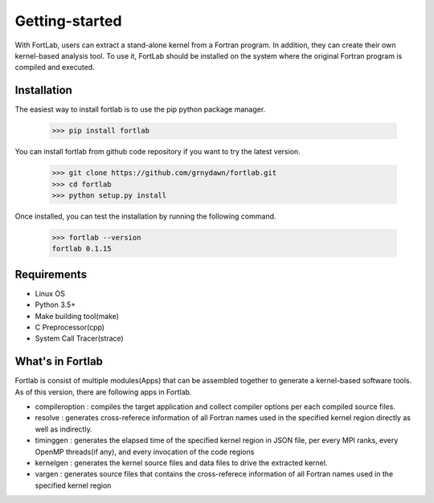 ===============
Getting-started
===============

With FortLab, users can extract a stand-alone kernel from a Fortran program. In addition, they can create their own kernel-based analysis tool. To use it, FortLab should be installed on the system where the original Fortran program is compiled and executed.

-------------
Installation
-------------

The easiest way to install fortlab is to use the pip python package manager. 

        >>> pip install fortlab

You can install fortlab from github code repository if you want to try the latest version.

        >>> git clone https://github.com/grnydawn/fortlab.git
        >>> cd fortlab
        >>> python setup.py install

Once installed, you can test the installation by running the following command.

        >>> fortlab --version
        fortlab 0.1.15

------------
Requirements
------------

- Linux OS
- Python 3.5+
- Make building tool(make)
- C Preprocessor(cpp)
- System Call Tracer(strace)

------------------
What's in Fortlab
------------------

Fortlab is consist of multiple modules(Apps) that can be assembled together to generate a kernel-based software tools. As of this version, there are following apps in Fortlab.

* compileroption  : compiles the target application and collect compiler options per each compiled source files.
* resolve         : generates cross-referece information of all Fortran names used in the specified kernel region directly as well as indirectly.
* timinggen       : generates the elapsed time of the specified kernel region in JSON file, per every MPI ranks, every OpenMP threads(if any), and every invocation of the code regions
* kernelgen       : generates the kernel source files and data files to drive the extracted kernel.
* vargen          : generates source files that contains the cross-referece information of all Fortran names used in the specified kernel region
